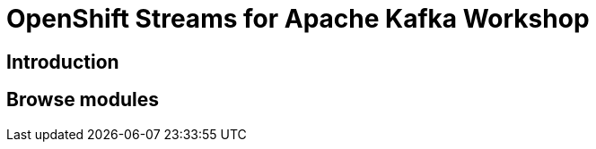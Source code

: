 = OpenShift Streams for Apache Kafka Workshop
:page-layout: home
:!sectids:

[.text-center.strong]
== Introduction


[.tiles.browse]
== Browse modules
